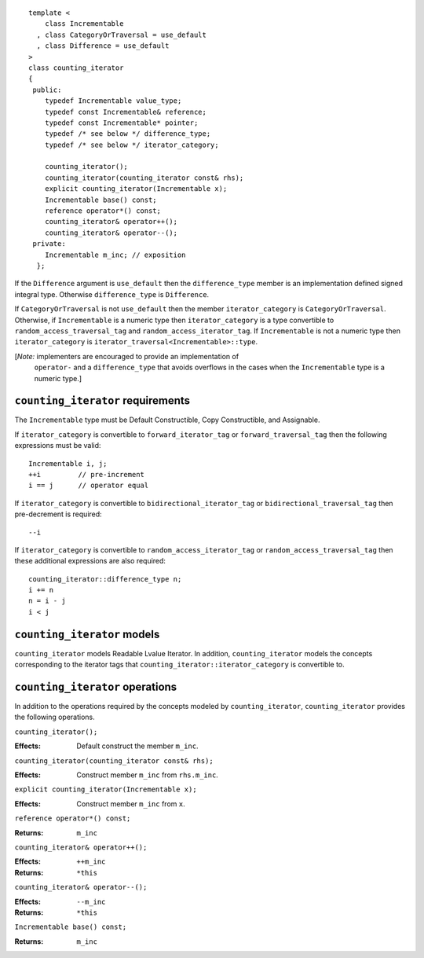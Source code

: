 ::

  template <
      class Incrementable
    , class CategoryOrTraversal = use_default
    , class Difference = use_default
  >
  class counting_iterator
  {
   public:
      typedef Incrementable value_type;
      typedef const Incrementable& reference;
      typedef const Incrementable* pointer;
      typedef /* see below */ difference_type;
      typedef /* see below */ iterator_category;

      counting_iterator();
      counting_iterator(counting_iterator const& rhs);
      explicit counting_iterator(Incrementable x);
      Incrementable base() const;
      reference operator*() const;
      counting_iterator& operator++();
      counting_iterator& operator--();
   private:
      Incrementable m_inc; // exposition
    };


If the ``Difference`` argument is ``use_default`` then the
``difference_type`` member is an implementation defined signed
integral type. Otherwise ``difference_type`` is ``Difference``.

If ``CategoryOrTraversal`` is not ``use_default`` then the member
``iterator_category`` is ``CategoryOrTraversal``.  Otherwise, if
``Incrementable`` is a numeric type then ``iterator_category`` is a
type convertible to ``random_access_traversal_tag`` and
``random_access_iterator_tag``. If ``Incrementable`` is not a numeric
type then ``iterator_category`` is
``iterator_traversal<Incrementable>::type``.


[*Note:* implementers are encouraged to provide an implementation of
  ``operator-`` and a ``difference_type`` that avoids overflows in
  the cases when the ``Incrementable`` type is a numeric type.]


``counting_iterator`` requirements
..................................

The ``Incrementable`` type must be Default Constructible, Copy
Constructible, and Assignable. 

If ``iterator_category`` is convertible to ``forward_iterator_tag`` or
``forward_traversal_tag`` then the following expressions must be valid::

    Incrementable i, j;
    ++i         // pre-increment
    i == j      // operator equal


If ``iterator_category`` is convertible to
``bidirectional_iterator_tag`` or ``bidirectional_traversal_tag`` then
pre-decrement is required::

    --i

If ``iterator_category`` is convertible to
``random_access_iterator_tag`` or ``random_access_traversal_tag`` then
these additional expressions are also required::

    counting_iterator::difference_type n;
    i += n
    n = i - j
    i < j



``counting_iterator`` models
............................

``counting_iterator`` models Readable Lvalue Iterator. In addition,
``counting_iterator`` models the concepts corresponding to the
iterator tags that ``counting_iterator::iterator_category`` is
convertible to.


``counting_iterator`` operations
................................

In addition to the operations required by the concepts modeled by
``counting_iterator``, ``counting_iterator`` provides the following
operations.


``counting_iterator();``

:Effects: Default construct the member ``m_inc``.


``counting_iterator(counting_iterator const& rhs);``

:Effects: Construct member ``m_inc`` from ``rhs.m_inc``.



``explicit counting_iterator(Incrementable x);``

:Effects: Construct member ``m_inc`` from ``x``.


``reference operator*() const;``

:Returns: ``m_inc``


``counting_iterator& operator++();``

:Effects: ``++m_inc``
:Returns: ``*this``


``counting_iterator& operator--();``

:Effects: ``--m_inc``
:Returns: ``*this``  


``Incrementable base() const;``

:Returns: ``m_inc``
